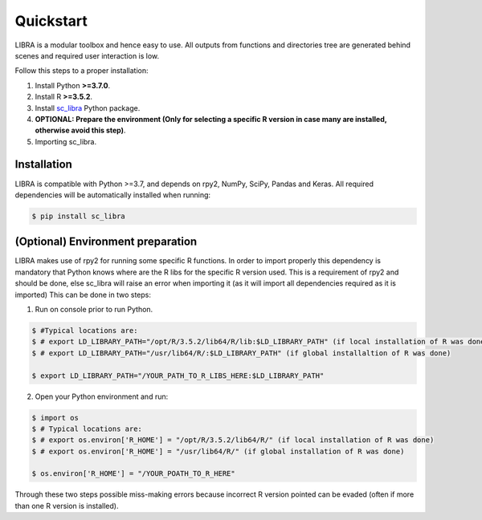Quickstart
==========

LIBRA is a modular toolbox and hence easy to use.
All outputs from functions and directories tree are generated behind scenes and required user interaction is low.

Follow this steps to a proper installation:

#. Install Python **>=3.7.0**.
#. Install R **>=3.5.2**.
#. Install `sc_libra <https://pypi.org/manage/project/sc-libra/releases/>`_ Python package.
#. **OPTIONAL: Prepare the environment (Only for selecting a specific R version in case many are installed, otherwise avoid this step)**.
#. Importing sc_libra.


Installation
------------

LIBRA is compatible with Python >=3.7, and depends on rpy2, NumPy, SciPy, Pandas and Keras.
All required dependencies will be automatically installed when running:

.. code-block:: bash

    $ pip install sc_libra


(Optional) Environment preparation
----------------------
LIBRA makes use of rpy2 for running some specific R functions. In order to import properly this dependency is mandatory that Python knows where are the R libs for the specific R version used. This is a requirement of rpy2 and should be done, else sc_libra will raise an error when importing it (as it will import all dependencies required as it is imported) This can be done in two steps:

1. Run on console prior to run Python.

.. code-block:: bash

    $ #Typical locations are: 
    $ # export LD_LIBRARY_PATH="/opt/R/3.5.2/lib64/R/lib:$LD_LIBRARY_PATH" (if local installation of R was done) 
    $ # export LD_LIBRARY_PATH="/usr/lib64/R/:$LD_LIBRARY_PATH" (if global installaltion of R was done)
    
    $ export LD_LIBRARY_PATH="/YOUR_PATH_TO_R_LIBS_HERE:$LD_LIBRARY_PATH"

2. Open your Python environment and run:

.. code-block:: bash

    $ import os
    $ # Typical locations are:
    $ # export os.environ['R_HOME'] = "/opt/R/3.5.2/lib64/R/" (if local installation of R was done)
    $ # export os.environ['R_HOME'] = "/usr/lib64/R/" (if global installation of R was done)
    
    $ os.environ['R_HOME'] = "/YOUR_POATH_TO_R_HERE"

Through these two steps possible miss-making errors because incorrect R version pointed can be evaded (often if more than one R version is installed).
